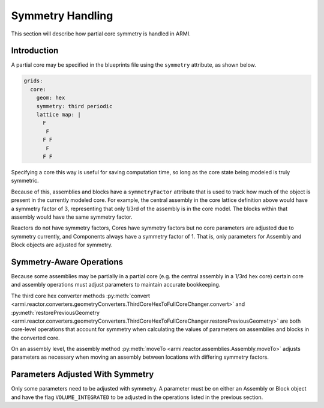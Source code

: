 *****************
Symmetry Handling
*****************

This section will describe how partial core symmetry is handled in ARMI.

Introduction
============

A partial core may be specified in the blueprints file using the ``symmetry`` attribute, as shown below.

.. code:: yaml

    grids:
      core:
        geom: hex
        symmetry: third periodic
        lattice map: |
          F
           F
          F F
           F
          F F

Specifying a core this way is useful for saving computation time, so long as the core state being modeled is truly symmetric.

Because of this, assemblies and blocks have a ``symmetryFactor`` attribute that is used to track how much of the object
is present in the currently modeled core. For example, the central assembly in the core lattice definition above would 
have a symmetry factor of 3, representing that only 1/3rd of the assembly is in the core model. The blocks within that
assembly would have the same symmetry factor.

Reactors do not have symmetry factors, Cores have symmetry factors but no core parameters are adjusted due to symmetry currently,
and Components always have a symmetry factor of 1. That is, only parameters for Assembly and Block objects are adjusted for 
symmetry.


Symmetry-Aware Operations
=========================

Because some assemblies may be partially in a partial core (e.g. the central assembly in a 1/3rd hex core) certain 
core and assembly operations must adjust parameters to maintain accurate bookkeeping.

The third core hex converter methods :py:meth:`convert <armi.reactor.converters.geometryConverters.ThirdCoreHexToFullCoreChanger.convert>` and 
:py:meth:`restorePreviousGeometry <armi.reactor.converters.geometryConverters.ThirdCoreHexToFullCoreChanger.restorePreviousGeometry>` are both 
core-level operations that account for symmetry when calculating the values of parameters on assemblies and blocks in the converted core. 

On an assembly level, the assembly method :py:meth:`moveTo <armi.reactor.assemblies.Assembly.moveTo>` adjusts parameters as necessary when
moving an assembly between locations with differing symmetry factors.


Parameters Adjusted With Symmetry
=================================

Only some parameters need to be adjusted with symmetry. A parameter must be on either an Assembly or Block object and 
have the flag ``VOLUME_INTEGRATED`` to be adjusted in the operations listed in the previous section. 
